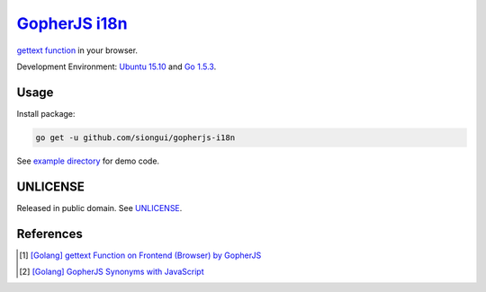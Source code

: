 ===============
GopherJS_ i18n_
===============

`gettext function`_ in your browser.

Development Environment: `Ubuntu 15.10`_ and `Go 1.5.3`_.


Usage
+++++

Install package:

.. code-block:: bash

  go get -u github.com/siongui/gopherjs-i18n

See `example directory <example/>`_ for demo code.


UNLICENSE
+++++++++

Released in public domain. See UNLICENSE_.


References
++++++++++

.. [1] `[Golang] gettext Function on Frontend (Browser) by GopherJS <https://siongui.github.io/2016/01/28/go-gettext-function-frontend-browser-by-gopherjs/>`_

.. [2] `[Golang] GopherJS Synonyms with JavaScript <https://siongui.github.io/2016/01/29/go-gopherjs-synonyms-with-javascript/>`_


.. _Go: https://golang.org/
.. _Golang: https://golang.org/
.. _GopherJS: https://github.com/gopherjs/gopherjs
.. _i18n: https://www.google.com/search?q=i18n
.. _gettext function: http://linux.die.net/man/3/gettext
.. _Ubuntu 15.10: http://releases.ubuntu.com/15.10/
.. _Go 1.5.3: https://golang.org/dl/
.. _UNLICENSE: http://unlicense.org/
